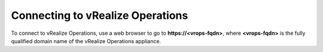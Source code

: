 Connecting to vRealize Operations
---------------------------------

To connect to vRealize Operations, use a web browser to go to
**https://<vrops-fqdn>**, where **<vrops-fqdn>** is the fully qualified
domain name of the vRealize Operations appliance.
